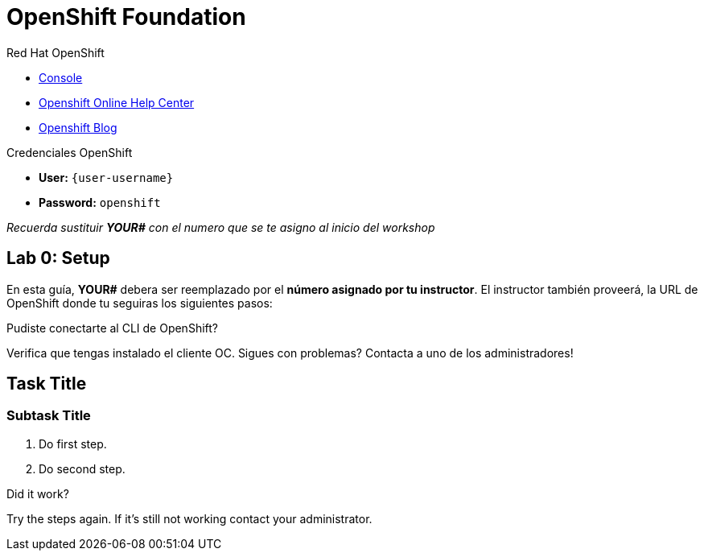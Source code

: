 :user-password: openshift
[id='openshift-foundation']
= OpenShift Foundation

// This is a template meant to be used as a starting point for walkthrough development

[type=walkthroughResource,serviceName=openshift]
.Red Hat OpenShift
****
* link:{openshift-host}/console[Console, window="_blank"]
* link:https://help.openshift.com/[Openshift Online Help Center, window="_blank"]
* link:https://blog.openshift.com/[Openshift Blog, window="_blank"]
****

[type=walkthroughResource,serviceName=openshift]
.Credenciales OpenShift
****
* **User:** `{user-username}`
* **Password:** `openshift` 

_Recuerda sustituir *YOUR#* con el numero que se te asigno al inicio del workshop_
****

[time=5]
== Lab 0: Setup
En esta guía, *YOUR#* debera ser reemplazado por el *número asignado por tu instructor*. El instructor también proveerá, la URL de OpenShift donde tu seguiras los siguientes pasos:

[type=verification]
====
Pudiste conectarte al CLI de OpenShift?
====

[type=verificationFail]
Verifica que tengas instalado el cliente OC. Sigues con problemas? Contacta a uno de los administradores!

[time=5]
== Task Title

// Subtasks are not required. 
// For simple walkthroughs, create your procedure under tasks.

=== Subtask Title

. Do first step.
. Do second step.

[type=verification]
====
Did it work?
====

[type=verificationFail]
Try the steps again. If it's still not working contact your administrator.